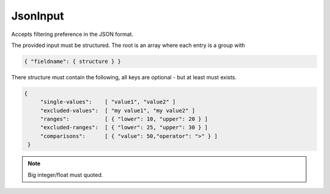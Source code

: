 JsonInput
=========

Accepts filtering preference in the JSON format.

The provided input must be structured.
The root is an array where each entry is a group with

.. code:: js

    { "fieldname": { structure } }

There structure must contain the following, all keys are optional - but at least must exists.

.. code:: js

    {
         "single-values":    [ "value1", "value2" ]
         "excluded-values":  [ "my value1", "my value2" ]
         "ranges":           [ { "lower": 10, "upper": 20 } ]
         "excluded-ranges":  [ { "lower": 25, "upper": 30 } ]
         "comparisons":      [ { "value": 50,"operator": ">" } ]
     }

.. note::

    Big integer/float must quoted.
